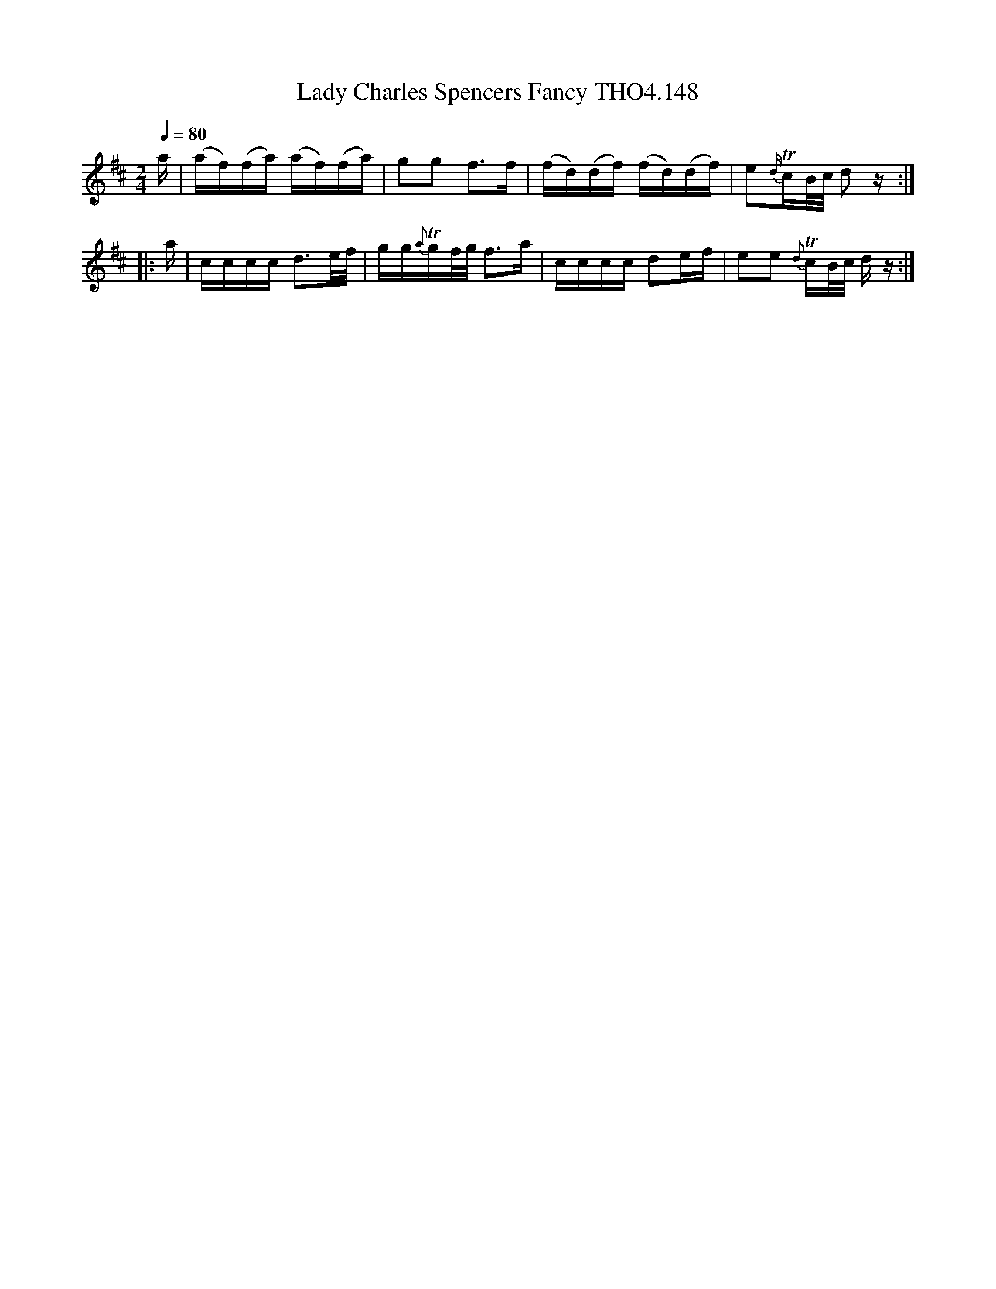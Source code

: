 X:148
T:Lady Charles Spencers Fancy THO4.148
M:2/4
L:1/16
Z:vmp. Peter Dunk 2010/11.from a transcription by Fynn Titford-Mock 2007
B:Thompson's Compleat Collection of 200 Favourite Country Dances Volume IV.
Q:1/4=80
K:D
a|(af)(fa) (af)(fa)|g2g2 f2>f2|(fd)(df) (fd)(df)|e2{d/}TcB/c/ d2 z:|
|:a|cccc d3e/f/|gg{a}Tgf/g/ f2>a2|cccc d2ef|e2e2 {d}TcB/c/ d z:|
